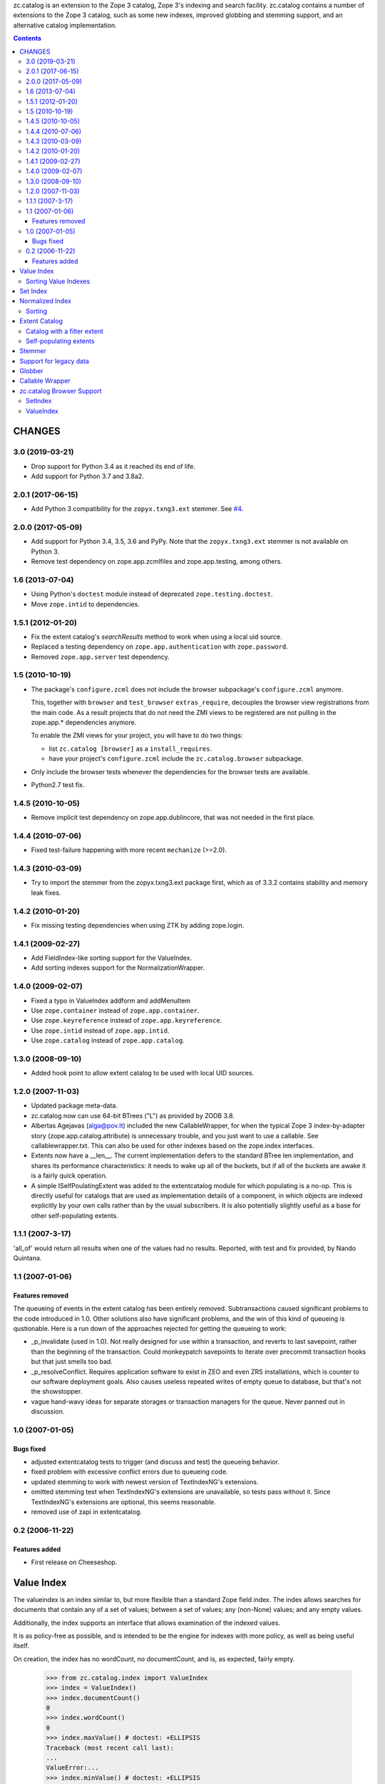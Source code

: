 zc.catalog is an extension to the Zope 3 catalog, Zope 3's indexing
and search facility. zc.catalog contains a number of extensions to the
Zope 3 catalog, such as some new indexes, improved globbing and
stemming support, and an alternative catalog implementation.


.. contents::

=========
 CHANGES
=========

3.0 (2019-03-21)
================

- Drop support for Python 3.4 as it reached its end of life.

- Add support for Python 3.7 and 3.8a2.


2.0.1 (2017-06-15)
==================

- Add Python 3 compatibility for the ``zopyx.txng3.ext`` stemmer.
  See `#4 <https://github.com/zopefoundation/zc.catalog/issues/4>`_.


2.0.0 (2017-05-09)
==================

- Add support for Python 3.4, 3.5, 3.6 and PyPy. Note that the
  ``zopyx.txng3.ext`` stemmer is not available on Python 3.

- Remove test dependency on zope.app.zcmlfiles and zope.app.testing,
  among others.


1.6 (2013-07-04)
================

- Using Python's ``doctest`` module instead of deprecated
  ``zope.testing.doctest``.

- Move ``zope.intid`` to dependencies.


1.5.1 (2012-01-20)
==================

- Fix the extent catalog's `searchResults` method to work when using a
  local uid source.

- Replaced a testing dependency on ``zope.app.authentication`` with
  ``zope.password``.

- Removed ``zope.app.server`` test dependency.


1.5 (2010-10-19)
================

- The package's ``configure.zcml`` does not include the browser subpackage's
  ``configure.zcml`` anymore.

  This, together with ``browser`` and ``test_browser`` ``extras_require``,
  decouples the browser view registrations from the main code. As a result
  projects that do not need the ZMI views to be registered are not pulling in
  the zope.app.* dependencies anymore.

  To enable the ZMI views for your project, you will have to do two things:

  * list ``zc.catalog [browser]`` as a ``install_requires``.

  * have your project's ``configure.zcml`` include the ``zc.catalog.browser``
    subpackage.

- Only include the browser tests whenever the dependencies for the browser
  tests are available.

- Python2.7 test fix.


1.4.5 (2010-10-05)
==================

- Remove implicit test dependency on zope.app.dublincore, that was not needed
  in the first place.


1.4.4 (2010-07-06)
==================

* Fixed test-failure happening with more recent ``mechanize`` (>=2.0).


1.4.3 (2010-03-09)
==================

* Try to import the stemmer from the zopyx.txng3.ext package first, which
  as of 3.3.2 contains stability and memory leak fixes.


1.4.2 (2010-01-20)
==================

* Fix missing testing dependencies when using ZTK by adding zope.login.

1.4.1 (2009-02-27)
==================

* Add FieldIndex-like sorting support for the ValueIndex.

* Add sorting indexes support for the NormalizationWrapper.


1.4.0 (2009-02-07)
==================

* Fixed a typo in ValueIndex addform and addMenuItem

* Use ``zope.container`` instead of ``zope.app.container``.

* Use ``zope.keyreference`` instead of ``zope.app.keyreference``.

* Use ``zope.intid`` instead of ``zope.app.intid``.

* Use ``zope.catalog`` instead of ``zope.app.catalog``.


1.3.0 (2008-09-10)
==================

* Added hook point to allow extent catalog to be used with local UID sources.


1.2.0 (2007-11-03)
==================

* Updated package meta-data.

* zc.catalog now can use 64-bit BTrees ("L") as provided by ZODB 3.8.

* Albertas Agejavas (alga@pov.lt) included the new CallableWrapper, for
  when the typical Zope 3 index-by-adapter story
  (zope.app.catalog.attribute) is unnecessary trouble, and you just want
  to use a callable.  See callablewrapper.txt.  This can also be used for
  other indexes based on the zope.index interfaces.

* Extents now have a __len__.  The current implementation defers to the
  standard BTree len implementation, and shares its performance
  characteristics: it needs to wake up all of the buckets, but if all of the
  buckets are awake it is a fairly quick operation.

* A simple ISelfPoulatingExtent was added to the extentcatalog module for
  which populating is a no-op.  This is directly useful for catalogs that
  are used as implementation details of a component, in which objects are
  indexed explicitly by your own calls rather than by the usual subscribers.
  It is also potentially slightly useful as a base for other self-populating
  extents.


1.1.1 (2007-3-17)
=================

'all_of' would return all results when one of the values had no results.
Reported, with test and fix provided, by Nando Quintana.


1.1 (2007-01-06)
================

Features removed
----------------

The queueing of events in the extent catalog has been entirely removed.
Subtransactions caused significant problems to the code introduced in 1.0.
Other solutions also have significant problems, and the win of this kind
of queueing is qustionable.  Here is a run down of the approaches rejected
for getting the queueing to work:

* _p_invalidate (used in 1.0).  Not really designed for use within a
  transaction, and reverts to last savepoint, rather than the beginning of
  the transaction.  Could monkeypatch savepoints to iterate over
  precommit transaction hooks but that just smells too bad.

* _p_resolveConflict.  Requires application software to exist in ZEO and
  even ZRS installations, which is counter to our software deployment goals.
  Also causes useless repeated writes of empty queue to database, but that's
  not the showstopper.

* vague hand-wavy ideas for separate storages or transaction managers for the
  queue.  Never panned out in discussion.


1.0 (2007-01-05)
================

Bugs fixed
----------

* adjusted extentcatalog tests to trigger (and discuss and test) the queueing
  behavior.

* fixed problem with excessive conflict errors due to queueing code.

* updated stemming to work with newest version of TextIndexNG's extensions.

* omitted stemming test when TextIndexNG's extensions are unavailable, so
  tests pass without it.  Since TextIndexNG's extensions are optional, this
  seems reasonable.

* removed use of zapi in extentcatalog.


0.2 (2006-11-22)
================

Features added
--------------

* First release on Cheeseshop.


=============
 Value Index
=============

The valueindex is an index similar to, but more flexible than a standard Zope
field index.  The index allows searches for documents that contain any of a
set of values; between a set of values; any (non-None) values; and any empty
values.

Additionally, the index supports an interface that allows examination of the
indexed values.

It is as policy-free as possible, and is intended to be the engine for indexes
with more policy, as well as being useful itself.

On creation, the index has no wordCount, no documentCount, and is, as
expected, fairly empty.

    >>> from zc.catalog.index import ValueIndex
    >>> index = ValueIndex()
    >>> index.documentCount()
    0
    >>> index.wordCount()
    0
    >>> index.maxValue() # doctest: +ELLIPSIS
    Traceback (most recent call last):
    ...
    ValueError:...
    >>> index.minValue() # doctest: +ELLIPSIS
    Traceback (most recent call last):
    ...
    ValueError:...
    >>> list(index.values())
    []
    >>> len(index.apply({'any_of': (5,)}))
    0

The index supports indexing any value.  All values within a given index must
sort consistently across Python versions.

    >>> data = {1: 'a',
    ...         2: 'b',
    ...         3: 'a',
    ...         4: 'c',
    ...         5: 'd',
    ...         6: 'c',
    ...         7: 'c',
    ...         8: 'b',
    ...         9: 'c',
    ... }
    >>> for k, v in data.items():
    ...     index.index_doc(k, v)
    ...

After indexing, the statistics and values match the newly entered content.

    >>> list(index.values())
    ['a', 'b', 'c', 'd']
    >>> index.documentCount()
    9
    >>> index.wordCount()
    4
    >>> index.maxValue()
    'd'
    >>> index.minValue()
    'a'
    >>> list(index.ids())
    [1, 2, 3, 4, 5, 6, 7, 8, 9]

The index supports four types of query.  The first is 'any_of'.  It
takes an iterable of values, and returns an iterable of document ids that
contain any of the values.  The results are not weighted.

    >>> list(index.apply({'any_of': ('b', 'c')}))
    [2, 4, 6, 7, 8, 9]
    >>> list(index.apply({'any_of': ('b',)}))
    [2, 8]
    >>> list(index.apply({'any_of': ('d',)}))
    [5]
    >>> bool(index.apply({'any_of': (42,)}))
    False

Another query is 'any', If the key is None, all indexed document ids with any
values are returned.  If the key is an extent, the intersection of the extent
and all document ids with any values is returned.

    >>> list(index.apply({'any': None}))
    [1, 2, 3, 4, 5, 6, 7, 8, 9]

    >>> from zc.catalog.extentcatalog import FilterExtent
    >>> extent = FilterExtent(lambda extent, uid, obj: True)
    >>> for i in range(15):
    ...     extent.add(i, i)
    ...
    >>> list(index.apply({'any': extent}))
    [1, 2, 3, 4, 5, 6, 7, 8, 9]
    >>> limited_extent = FilterExtent(lambda extent, uid, obj: True)
    >>> for i in range(5):
    ...     limited_extent.add(i, i)
    ...
    >>> list(index.apply({'any': limited_extent}))
    [1, 2, 3, 4]

The 'between' argument takes from 1 to four values.  The first is the
minimum, and defaults to None, indicating no minimum; the second is the
maximum, and defaults to None, indicating no maximum; the next is a boolean for
whether the minimum value should be excluded, and defaults to False; and the
last is a boolean for whether the maximum value should be excluded, and also
defaults to False.  The results are not weighted.

    >>> list(index.apply({'between': ('b', 'd')}))
    [2, 4, 5, 6, 7, 8, 9]
    >>> list(index.apply({'between': ('c', None)}))
    [4, 5, 6, 7, 9]
    >>> list(index.apply({'between': ('c',)}))
    [4, 5, 6, 7, 9]
    >>> list(index.apply({'between': ('b', 'd', True, True)}))
    [4, 6, 7, 9]

Using an invalid (non-comparable on Python 3) argument to between produces
nothing:

    >>> list(index.apply({'between': (1, 5)}))
    []

The 'none' argument takes an extent and returns the ids in the extent
that are not indexed; it is intended to be used to return docids that have
no (or empty) values.

    >>> list(index.apply({'none': extent}))
    [0, 10, 11, 12, 13, 14]

Trying to use more than one of these at a time generates an error.

    >>> index.apply({'between': (5,), 'any_of': (3,)})
    ... # doctest: +ELLIPSIS
    Traceback (most recent call last):
    ...
    ValueError:...

Using none of them simply returns None.

    >>> index.apply({}) # returns None

Invalid query names cause ValueErrors.

    >>> index.apply({'foo': ()})
    ... # doctest: +ELLIPSIS
    Traceback (most recent call last):
    ...
    ValueError:...

When you unindex a document, the searches and statistics should be updated.

    >>> index.unindex_doc(5)
    >>> len(index.apply({'any_of': ('d',)}))
    0
    >>> index.documentCount()
    8
    >>> index.wordCount()
    3
    >>> list(index.values())
    ['a', 'b', 'c']
    >>> list(index.ids())
    [1, 2, 3, 4, 6, 7, 8, 9]

Reindexing a document that has a changed value also is reflected in
subsequent searches and statistic checks.

    >>> list(index.apply({'any_of': ('b',)}))
    [2, 8]
    >>> data[8] = 'e'
    >>> index.index_doc(8, data[8])
    >>> index.documentCount()
    8
    >>> index.wordCount()
    4
    >>> list(index.apply({'any_of': ('e',)}))
    [8]
    >>> list(index.apply({'any_of': ('b',)}))
    [2]
    >>> data[2] = 'e'
    >>> index.index_doc(2, data[2])
    >>> index.documentCount()
    8
    >>> index.wordCount()
    3
    >>> list(index.apply({'any_of': ('e',)}))
    [2, 8]
    >>> list(index.apply({'any_of': ('b',)}))
    []

Reindexing a document for which the value is now None causes it to be removed
from the statistics.

    >>> data[3] = None
    >>> index.index_doc(3, data[3])
    >>> index.documentCount()
    7
    >>> index.wordCount()
    3
    >>> list(index.ids())
    [1, 2, 4, 6, 7, 8, 9]

This affects both ways of determining the ids that are and are not in the index
(that do and do not have values).

    >>> list(index.apply({'any': None}))
    [1, 2, 4, 6, 7, 8, 9]
    >>> list(index.apply({'any': extent}))
    [1, 2, 4, 6, 7, 8, 9]
    >>> list(index.apply({'none': extent}))
    [0, 3, 5, 10, 11, 12, 13, 14]

The values method can be used to examine the indexed values for a given
document id.  For a valueindex, the "values" for a given doc_id will always
have a length of 0 or 1.

    >>> index.values(doc_id=8)
    ('e',)

And the containsValue method provides a way of determining membership in the
values.

    >>> index.containsValue('a')
    True
    >>> index.containsValue('q')
    False

Sorting Value Indexes
=====================

Value indexes supports sorting, just like zope.index.field.FieldIndex.

    >>> index.clear()

    >>> index.index_doc(1, 9)
    >>> index.index_doc(2, 8)
    >>> index.index_doc(3, 7)
    >>> index.index_doc(4, 6)
    >>> index.index_doc(5, 5)
    >>> index.index_doc(6, 4)
    >>> index.index_doc(7, 3)
    >>> index.index_doc(8, 2)
    >>> index.index_doc(9, 1)

    >>> list(index.sort([4, 2, 9, 7, 3, 1, 5]))
    [9, 7, 5, 4, 3, 2, 1]

We can also specify the ``reverse`` argument to reverse results:

    >>> list(index.sort([4, 2, 9, 7, 3, 1, 5], reverse=True))
    [1, 2, 3, 4, 5, 7, 9]

And as per IIndexSort, we can limit results by specifying the ``limit``
argument:

    >>> list(index.sort([4, 2, 9, 7, 3, 1, 5], limit=3))
    [9, 7, 5]

If we pass an id that is not indexed by this index, it won't be included
in the result.

    >>> list(index.sort([2, 10]))
    [2]


=========
Set Index
=========

The setindex is an index similar to, but more general than a traditional
keyword index.  The values indexed are expected to be iterables; the index
allows searches for documents that contain any of a set of values; all of a set
of values; or between a set of values.

Additionally, the index supports an interface that allows examination of the
indexed values.

It is as policy-free as possible, and is intended to be the engine for indexes
with more policy, as well as being useful itself.

On creation, the index has no wordCount, no documentCount, and is, as
expected, fairly empty.

    >>> from zc.catalog.index import SetIndex
    >>> index = SetIndex()
    >>> index.documentCount()
    0
    >>> index.wordCount()
    0
    >>> index.maxValue() # doctest: +ELLIPSIS
    Traceback (most recent call last):
    ...
    ValueError:...
    >>> index.minValue() # doctest: +ELLIPSIS
    Traceback (most recent call last):
    ...
    ValueError:...
    >>> list(index.values())
    []
    >>> len(index.apply({'any_of': (5,)}))
    0

The index supports indexing any value.  All values within a given index must
sort consistently across Python versions. In practice, in Python 3
this means that the values need to be homogeneous.

    >>> data = {1: ['a', '1'],
    ...         2: ['b', 'a', '3', '4', '7'],
    ...         3: ['1'],
    ...         4: ['1', '4', 'c'],
    ...         5: ['7'],
    ...         6: ['5', '6', '7'],
    ...         7: ['c'],
    ...         8: ['1', '6'],
    ...         9: ['a', 'c', '2', '3', '4', '6',],
    ... }
    >>> for k, v in data.items():
    ...     index.index_doc(k, v)
    ...

After indexing, the statistics and values match the newly entered content.

    >>> list(index.values())
    ['1', '2', '3', '4', '5', '6', '7', 'a', 'b', 'c']
    >>> index.documentCount()
    9
    >>> index.wordCount()
    10
    >>> index.maxValue()
    'c'
    >>> index.minValue()
    '1'
    >>> list(index.ids())
    [1, 2, 3, 4, 5, 6, 7, 8, 9]

The index supports five types of query.  The first is 'any_of'.  It
takes an iterable of values, and returns an iterable of document ids that
contain any of the values.  The results are weighted.

    >>> list(index.apply({'any_of': ('b', '1', '5')}))
    [1, 2, 3, 4, 6, 8]
    >>> list(index.apply({'any_of': ('b', '1', '5')}))
    [1, 2, 3, 4, 6, 8]
    >>> list(index.apply({'any_of': ('42',)}))
    []
    >>> index.apply({'any_of': ('a', '3', '7')})              # doctest: +ELLIPSIS
    BTrees...FBucket([(1, 1.0), (2, 3.0), (5, 1.0), (6, 1.0), (9, 2.0)])

Using an invalid (non-comparable on Python 3) argument is ignored:

    >>> list(index.apply({'any_of': (1,)}))
    []
    >>> list(index.apply({'any_of': (1, '1')}))
    [1, 3, 4, 8]

Another query is 'any'. If the key is None, all indexed document ids with any
values are returned.  If the key is an extent, the intersection of the extent
and all document ids with any values is returned.

    >>> list(index.apply({'any': None}))
    [1, 2, 3, 4, 5, 6, 7, 8, 9]

    >>> from zc.catalog.extentcatalog import FilterExtent
    >>> extent = FilterExtent(lambda extent, uid, obj: True)
    >>> for i in range(15):
    ...     extent.add(i, i)
    ...
    >>> list(index.apply({'any': extent}))
    [1, 2, 3, 4, 5, 6, 7, 8, 9]

    >>> limited_extent = FilterExtent(lambda extent, uid, obj: True)
    >>> for i in range(5):
    ...     limited_extent.add(i, i)
    ...
    >>> list(index.apply({'any': limited_extent}))
    [1, 2, 3, 4]

The 'all_of' argument also takes an iterable of values, but returns an
iterable of document ids that contains all of the values.  The results are not
weighted.

    >>> list(index.apply({'all_of': ('a',)}))
    [1, 2, 9]
    >>> list(index.apply({'all_of': ('3', '4')}))
    [2, 9]
    >>> list(index.apply({'all_of': (3, '4')}))
    []
    >>> list(index.apply({'all_of': ('3', 4)}))
    []

These tests illustrate two related reported errors that have been fixed.

    >>> list(index.apply({'all_of': ('z', '3', '4')}))
    []
    >>> list(index.apply({'all_of': ('3', '4', 'z')}))
    []

The 'between' argument takes from 1 to four values.  The first is the
minimum, and defaults to None, indicating no minimum; the second is the
maximum, and defaults to None, indicating no maximum; the next is a boolean for
whether the minimum value should be excluded, and defaults to False; and the
last is a boolean for whether the maximum value should be excluded, and also
defaults to False.  The results are weighted.

    >>> list(index.apply({'between': ('1', '7')}))
    [1, 2, 3, 4, 5, 6, 8, 9]
    >>> list(index.apply({'between': ('b', None)}))
    [2, 4, 7, 9]
    >>> list(index.apply({'between': ('b',)}))
    [2, 4, 7, 9]
    >>> list(index.apply({'between': ('1', '7', True, True)}))
    [2, 4, 6, 8, 9]
    >>> index.apply({'between': ('2', '6')})               # doctest: +ELLIPSIS
    BTrees...FBucket([(2, 2.0), (4, 1.0), (6, 2.0), (8, 1.0), (9, 4.0)])

Using invalid (non-comparable on Python 3) arguments produces no results:

    >>> list(index.apply({'between': (1, 7)}))
    []


The 'none' argument takes an extent and returns the ids in the extent
that are not indexed; it is intended to be used to return docids that have
no (or empty) values.

    >>> list(index.apply({'none': extent}))
    [0, 10, 11, 12, 13, 14]

Trying to use more than one of these at a time generates an error.

    >>> index.apply({'all_of': ('5',), 'any_of': ('3',)})
    ... # doctest: +ELLIPSIS
    Traceback (most recent call last):
    ...
    ValueError:...

Using none of them simply returns None.

    >>> index.apply({}) # returns None

Invalid query names cause ValueErrors.

    >>> index.apply({'foo': ()})
    ... # doctest: +ELLIPSIS
    Traceback (most recent call last):
    ...
    ValueError:...

When you unindex a document, the searches and statistics should be updated.

    >>> index.unindex_doc(6)
    >>> len(index.apply({'any_of': ('5',)}))
    0
    >>> index.documentCount()
    8
    >>> index.wordCount()
    9
    >>> list(index.values())
    ['1', '2', '3', '4', '6', '7', 'a', 'b', 'c']
    >>> list(index.ids())
    [1, 2, 3, 4, 5, 7, 8, 9]

Reindexing a document that has new additional values also is reflected in
subsequent searches and statistic checks.

    >>> data[8].extend(['5', 'c'])
    >>> index.index_doc(8, data[8])
    >>> index.documentCount()
    8
    >>> index.wordCount()
    10
    >>> list(index.apply({'any_of': ('5',)}))
    [8]
    >>> list(index.apply({'any_of': ('c',)}))
    [4, 7, 8, 9]

The same is true for reindexing a document with both additions and removals.

    >>> 2 in set(index.apply({'any_of': ('7',)}))
    True
    >>> 2 in set(index.apply({'any_of': ('2',)}))
    False
    >>> data[2].pop()
    '7'
    >>> data[2].append('2')
    >>> index.index_doc(2, data[2])
    >>> 2 in set(index.apply({'any_of': ('7',)}))
    False
    >>> 2 in set(index.apply({'any_of': ('2',)}))
    True

Reindexing a document that no longer has any values causes it to be removed
from the statistics.

    >>> del data[2][:]
    >>> index.index_doc(2, data[2])
    >>> index.documentCount()
    7
    >>> index.wordCount()
    9
    >>> list(index.ids())
    [1, 3, 4, 5, 7, 8, 9]

This affects both ways of determining the ids that are and are not in the index
(that do and do not have values).

    >>> list(index.apply({'any': None}))
    [1, 3, 4, 5, 7, 8, 9]
    >>> list(index.apply({'none': extent}))
    [0, 2, 6, 10, 11, 12, 13, 14]

The values method can be used to examine the indexed values for a given
document id.

    >>> set(index.values(doc_id=8)) == set(['1', '5', '6', 'c'])
    True

And the containsValue method provides a way of determining membership in the
values.

    >>> index.containsValue('5')
    True
    >>> index.containsValue(5)
    False
    >>> index.containsValue('20')
    False


==================
 Normalized Index
==================

The index module provides a normalizing wrapper, a DateTime normalizer, and
a set index and a value index normalized with the DateTime normalizer.

The normalizing wrapper implements a full complement of index interfaces--
zope.index.interfaces.IInjection, zope.index.interfaces.IIndexSearch,
zope.index.interfaces.IStatistics, and zc.catalog.interfaces.IIndexValues--
and delegates all of the behavior to the wrapped index, normalizing values
using the normalizer before the index sees them.

The normalizing wrapper currently only supports queries offered by
zc.catalog.interfaces.ISetIndex and zc.catalog.interfaces.IValueIndex.

The normalizer interface requires the following methods, as defined in the
interface:

    def value(value):
        """normalize or check constraints for an input value; raise an error
        or return the value to be indexed."""

    def any(value, index):
        """normalize a query value for a "any_of" search; return a sequence of
        values."""

    def all(value, index):
        """Normalize a query value for an "all_of" search; return the value
        for query"""

    def minimum(value, index):
        """normalize a query value for minimum of a range; return the value for
        query"""

    def maximum(value, index):
        """normalize a query value for maximum of a range; return the value for
        query"""

The DateTime normalizer performs the following normalizations and validations.
Whenever a timezone is needed, it tries to get a request from the current
interaction and adapt it to zope.interface.common.idatetime.ITZInfo; failing
that (no request or no adapter) it uses the system local timezone.

- input values must be datetimes with a timezone.  They are normalized to the
  resolution specified when the normalizer is created: a resolution of 0
  normalizes values to days; a resolution of 1 to hours; 2 to minutes; 3 to
  seconds; and 4 to microseconds.

- 'any' values may be timezone-aware datetimes, timezone-naive datetimes,
  or dates.  dates are converted to any value from the start to the end of the
  given date in the found timezone, as described above.  timezone-naive
  datetimes get the found timezone.

- 'all' values may be timezone-aware datetimes or timezone-naive datetimes.
  timezone-naive datetimes get the found timezone.

- 'minimum' values may be timezone-aware datetimes, timezone-naive datetimes,
  or dates.  dates are converted to the start of the given date in the found
  timezone, as described above.  timezone-naive datetimes get the found
  timezone.

- 'maximum' values may be timezone-aware datetimes, timezone-naive datetimes,
  or dates.  dates are converted to the end of the given date in the found
  timezone, as described above.  timezone-naive datetimes get the found
  timezone.

Let's look at the DateTime normalizer first, and then an integration of it
with the normalizing wrapper and the value and set indexes.

The indexed values are parsed with 'value'.

    >>> from zc.catalog.index import DateTimeNormalizer
    >>> n = DateTimeNormalizer() # defaults to minutes
    >>> import datetime
    >>> import pytz
    >>> naive_datetime = datetime.datetime(2005, 7, 15, 11, 21, 32, 104)
    >>> date = naive_datetime.date()
    >>> aware_datetime = naive_datetime.replace(
    ...     tzinfo=pytz.timezone('US/Eastern'))
    >>> n.value(naive_datetime)
    Traceback (most recent call last):
    ...
    ValueError: This index only indexes timezone-aware datetimes.
    >>> n.value(date)
    Traceback (most recent call last):
    ...
    ValueError: This index only indexes timezone-aware datetimes.
    >>> n.value(aware_datetime) # doctest: +ELLIPSIS
    datetime.datetime(2005, 7, 15, 11, 21, tzinfo=<DstTzInfo 'US/Eastern'...>)

If we specify a different resolution, the results are different.

    >>> another = DateTimeNormalizer(1) # hours
    >>> another.value(aware_datetime) # doctest: +ELLIPSIS
    datetime.datetime(2005, 7, 15, 11, 0, tzinfo=<DstTzInfo 'US/Eastern'...>)

Note that changing the resolution of an indexed value may create surprising
results, because queries do not change their resolution.  Therefore, if you
index something with a datetime with a finer resolution that the normalizer's,
then searching for that datetime will not find the doc_id.

Values in an 'any_of' query are parsed with 'any'.  'any' should return a
sequence of values.  It requires an index, which we will mock up here.

    >>> class DummyIndex(object):
    ...     def values(self, start, stop, exclude_start, exclude_stop):
    ...         assert not exclude_start and exclude_stop
    ...         six_hours = datetime.timedelta(hours=6)
    ...         res = []
    ...         dt = start
    ...         while dt < stop:
    ...             res.append(dt)
    ...             dt += six_hours
    ...         return res
    ...
    >>> index = DummyIndex()
    >>> tuple(n.any(naive_datetime, index)) # doctest: +ELLIPSIS
    (datetime.datetime(2005, 7, 15, 11, 21, 32, 104, tzinfo=<...Local...>),)
    >>> tuple(n.any(aware_datetime, index)) # doctest: +ELLIPSIS
    (datetime.datetime(2005, 7, 15, 11, 21, 32, 104, tzinfo=<...Eastern...>),)
    >>> tuple(n.any(date, index)) # doctest: +NORMALIZE_WHITESPACE +ELLIPSIS
    (datetime.datetime(2005, 7, 15, 0, 0, tzinfo=<...Local...>),
     datetime.datetime(2005, 7, 15, 6, 0, tzinfo=<...Local...>),
     datetime.datetime(2005, 7, 15, 12, 0, tzinfo=<...Local...>),
     datetime.datetime(2005, 7, 15, 18, 0, tzinfo=<...Local...>))

Values in an 'all_of' query are parsed with 'all'.

    >>> n.all(naive_datetime, index) # doctest: +ELLIPSIS
    datetime.datetime(2005, 7, 15, 11, 21, 32, 104, tzinfo=<...Local...>)
    >>> n.all(aware_datetime, index) # doctest: +ELLIPSIS
    datetime.datetime(2005, 7, 15, 11, 21, 32, 104, tzinfo=<...Eastern...>)
    >>> n.all(date, index) # doctest: +ELLIPSIS
    Traceback (most recent call last):
    ...
    ValueError: ...

Minimum values in a 'between' query as well as those in other methods are
parsed with 'minimum'.  They also take an optional exclude boolean, which
indicates whether the minimum is to be excluded.  For datetimes, it only
makes a difference if you pass in a date.

    >>> n.minimum(naive_datetime, index) # doctest: +ELLIPSIS
    datetime.datetime(2005, 7, 15, 11, 21, 32, 104, tzinfo=<...Local...>)
    >>> n.minimum(naive_datetime, index, exclude=True) # doctest: +ELLIPSIS
    datetime.datetime(2005, 7, 15, 11, 21, 32, 104, tzinfo=<...Local...>)

    >>> n.minimum(aware_datetime, index) # doctest: +ELLIPSIS
    datetime.datetime(2005, 7, 15, 11, 21, 32, 104, tzinfo=<...Eastern...>)
    >>> n.minimum(aware_datetime, index, True) # doctest: +ELLIPSIS
    datetime.datetime(2005, 7, 15, 11, 21, 32, 104, tzinfo=<...Eastern...>)

    >>> n.minimum(date, index) # doctest: +ELLIPSIS
    datetime.datetime(2005, 7, 15, 0, 0, tzinfo=<...Local...>)
    >>> n.minimum(date, index, True) # doctest: +ELLIPSIS
    datetime.datetime(2005, 7, 15, 23, 59, 59, 999999, tzinfo=<...Local...>)

Maximum values in a 'between' query as well as those in other methods are
parsed with 'maximum'.  They also take an optional exclude boolean, which
indicates whether the maximum is to be excluded.  For datetimes, it only
makes a difference if you pass in a date.

    >>> n.maximum(naive_datetime, index) # doctest: +ELLIPSIS
    datetime.datetime(2005, 7, 15, 11, 21, 32, 104, tzinfo=<...Local...>)
    >>> n.maximum(naive_datetime, index, exclude=True) # doctest: +ELLIPSIS
    datetime.datetime(2005, 7, 15, 11, 21, 32, 104, tzinfo=<...Local...>)

    >>> n.maximum(aware_datetime, index) # doctest: +ELLIPSIS
    datetime.datetime(2005, 7, 15, 11, 21, 32, 104, tzinfo=<...Eastern...>)
    >>> n.maximum(aware_datetime, index, True) # doctest: +ELLIPSIS
    datetime.datetime(2005, 7, 15, 11, 21, 32, 104, tzinfo=<...Eastern...>)

    >>> n.maximum(date, index) # doctest: +ELLIPSIS
    datetime.datetime(2005, 7, 15, 23, 59, 59, 999999, tzinfo=<...Local...>)
    >>> n.maximum(date, index, True) # doctest: +ELLIPSIS
    datetime.datetime(2005, 7, 15, 0, 0, tzinfo=<...Local...>)

Now let's examine these normalizers in the context of a real index.

    >>> from zc.catalog.index import DateTimeValueIndex, DateTimeSetIndex
    >>> setindex = DateTimeSetIndex() # minutes resolution
    >>> data = [] # generate some data
    >>> def date_gen(
    ...     start=aware_datetime,
    ...     count=12,
    ...     period=datetime.timedelta(hours=10)):
    ...     dt = start
    ...     ix = 0
    ...     while ix < count:
    ...         yield dt
    ...         dt += period
    ...         ix += 1
    ...
    >>> gen = date_gen()
    >>> count = 0
    >>> while True:
    ...     try:
    ...         next_ = [next(gen) for i in range(6)]
    ...     except StopIteration:
    ...         break
    ...     data.append((count, next_[0:1]))
    ...     count += 1
    ...     data.append((count, next_[1:3]))
    ...     count += 1
    ...     data.append((count, next_[3:6]))
    ...     count += 1
    ...
    >>> print(data) # doctest: +ELLIPSIS +NORMALIZE_WHITESPACE
    [(0,
      [datetime.datetime(2005, 7, 15, 11, 21, 32, 104, ...<...Eastern...>)]),
     (1,
      [datetime.datetime(2005, 7, 15, 21, 21, 32, 104, ...<...Eastern...>),
       datetime.datetime(2005, 7, 16, 7, 21, 32, 104, ...<...Eastern...>)]),
     (2,
      [datetime.datetime(2005, 7, 16, 17, 21, 32, 104, ...<...Eastern...>),
       datetime.datetime(2005, 7, 17, 3, 21, 32, 104, ...<...Eastern...>),
       datetime.datetime(2005, 7, 17, 13, 21, 32, 104, ...<...Eastern...>)]),
     (3,
      [datetime.datetime(2005, 7, 17, 23, 21, 32, 104, ...<...Eastern...>)]),
     (4,
      [datetime.datetime(2005, 7, 18, 9, 21, 32, 104, ...<...Eastern...>),
       datetime.datetime(2005, 7, 18, 19, 21, 32, 104, ...<...Eastern...>)]),
     (5,
      [datetime.datetime(2005, 7, 19, 5, 21, 32, 104, ...<...Eastern...>),
       datetime.datetime(2005, 7, 19, 15, 21, 32, 104, ...<...Eastern...>),
       datetime.datetime(2005, 7, 20, 1, 21, 32, 104, ...<...Eastern...>)])]
    >>> data_dict = dict(data)
    >>> for doc_id, value in data:
    ...     setindex.index_doc(doc_id, value)
    ...
    >>> list(setindex.ids())
    [0, 1, 2, 3, 4, 5]
    >>> set(setindex.values()) == set(
    ...     setindex.normalizer.value(v) for v in date_gen())
    True

For the searches, we will actually use a request and interaction, with an
adapter that returns the Eastern timezone.  This makes the examples less
dependent on the machine that they use.

    >>> import zope.security.management
    >>> import zope.publisher.browser
    >>> import zope.interface.common.idatetime
    >>> import zope.publisher.interfaces
    >>> request = zope.publisher.browser.TestRequest()
    >>> zope.security.management.newInteraction(request)
    >>> from zope import interface, component
    >>> @interface.implementer(zope.interface.common.idatetime.ITZInfo)
    ... @component.adapter(zope.publisher.interfaces.IRequest)
    ... def tzinfo(req):
    ...     return pytz.timezone('US/Eastern')
    ...
    >>> component.provideAdapter(tzinfo)
    >>> n.all(naive_datetime, index).tzinfo is pytz.timezone('US/Eastern')
    True

    >>> set(setindex.apply({'any_of': (datetime.date(2005, 7, 17),
    ...                                datetime.date(2005, 7, 20),
    ...                                datetime.date(2005, 12, 31))})) == set(
    ...     (2, 3, 5))
    True

Note that this search is using the normalized values.

    >>> set(setindex.apply({'all_of': (
    ...     datetime.datetime(
    ...         2005, 7, 16, 7, 21, tzinfo=pytz.timezone('US/Eastern')),
    ...     datetime.datetime(
    ...         2005, 7, 15, 21, 21, tzinfo=pytz.timezone('US/Eastern')),)})
    ...     ) == set((1,))
    True
    >>> list(setindex.apply({'any': None}))
    [0, 1, 2, 3, 4, 5]
    >>> set(setindex.apply({'between': (
    ...     datetime.datetime(2005, 4, 1, 12), datetime.datetime(2006, 5, 1))})
    ...     ) == set((0, 1, 2, 3, 4, 5))
    True
    >>> set(setindex.apply({'between': (
    ...     datetime.datetime(2005, 4, 1, 12), datetime.datetime(2006, 5, 1),
    ...     True, True)})
    ...     ) == set((0, 1, 2, 3, 4, 5))
    True

'between' searches should deal with dates well.

    >>> set(setindex.apply({'between': (
    ...     datetime.date(2005, 7, 16), datetime.date(2005, 7, 17))})
    ...     ) == set((1, 2, 3))
    True
    >>> len(setindex.apply({'between': (
    ...     datetime.date(2005, 7, 16), datetime.date(2005, 7, 17))})
    ...     ) == len(setindex.apply({'between': (
    ...     datetime.date(2005, 7, 15), datetime.date(2005, 7, 18),
    ...     True, True)})
    ...     )
    True

Removing docs works as usual.

    >>> setindex.unindex_doc(1)
    >>> list(setindex.ids())
    [0, 2, 3, 4, 5]

Value, Minvalue and Maxvalue can take timezone-less datetimes and dates.

    >>> setindex.minValue() # doctest: +ELLIPSIS
    datetime.datetime(2005, 7, 15, 11, 21, ...<...Eastern...>)
    >>> setindex.minValue(datetime.date(2005, 7, 17)) # doctest: +ELLIPSIS
    datetime.datetime(2005, 7, 17, 3, 21, ...<...Eastern...>)

    >>> setindex.maxValue() # doctest: +ELLIPSIS
    datetime.datetime(2005, 7, 20, 1, 21, ...<...Eastern...>)
    >>> setindex.maxValue(datetime.date(2005, 7, 17)) # doctest: +ELLIPSIS
    datetime.datetime(2005, 7, 17, 23, 21, ...<...Eastern...>)

    >>> list(setindex.values(
    ... datetime.date(2005, 7, 17), datetime.date(2005, 7, 17)))
    ... # doctest: +ELLIPSIS +NORMALIZE_WHITESPACE
    [datetime.datetime(2005, 7, 17, 3, 21, ...<...Eastern...>),
     datetime.datetime(2005, 7, 17, 13, 21, ...<...Eastern...>),
     datetime.datetime(2005, 7, 17, 23, 21, ...<...Eastern...>)]

    >>> zope.security.management.endInteraction() # TODO put in tests tearDown

Sorting
=======

The normalization wrapper provides the zope.index.interfaces.IIndexSort
interface if its upstream index provides it. For example, the
DateTimeValueIndex will provide IIndexSort, because ValueIndex provides
sorting. It will also delegate the ``sort`` method to the value index.

    >>> from zc.catalog.index import DateTimeValueIndex
    >>> from zope.index.interfaces import IIndexSort

    >>> ix = DateTimeValueIndex()
    >>> IIndexSort.providedBy(ix.index)
    True
    >>> IIndexSort.providedBy(ix)
    True
    >>> ix.sort.__self__ is ix.index
    True

But it won't work for indexes that doesn't do sorting, for example
DateTimeSetIndex.

    >>> ix = DateTimeSetIndex()
    >>> IIndexSort.providedBy(ix.index)
    False
    >>> IIndexSort.providedBy(ix)
    False
    >>> ix.sort
    Traceback (most recent call last):
    ...
    AttributeError: 'SetIndex' object has no attribute 'sort'


================
 Extent Catalog
================

An extent catalog is very similar to a normal catalog except that it
only indexes items addable to its extent.  The extent is both a filter
and a set that may be merged with other result sets.  The filtering is
an additional feature we will discuss below; we'll begin with a simple
"do nothing" extent that only supports the second use case.

We create the state that the text needs here.

    >>> import zope.keyreference.persistent
    >>> import zope.component
    >>> import zope.intid
    >>> import zope.component
    >>> import zope.interface.interfaces
    >>> import zope.component.persistentregistry
    >>> from ZODB.MappingStorage import DB
    >>> import transaction

    >>> zope.component.provideAdapter(
    ...     zope.keyreference.persistent.KeyReferenceToPersistent,
    ...     adapts=(zope.interface.Interface,))
    >>> zope.component.provideAdapter(
    ...     zope.keyreference.persistent.connectionOfPersistent,
    ...     adapts=(zope.interface.Interface,))

    >>> site_manager = None
    >>> def getSiteManager(context=None):
    ...     if context is None:
    ...         if site_manager is None:
    ...             return zope.component.getGlobalSiteManager()
    ...         else:
    ...             return site_manager
    ...     else:
    ...         try:
    ...             return zope.interface.interfaces.IComponentLookup(context)
    ...         except TypeError as error:
    ...             raise zope.component.ComponentLookupError(*error.args)
    ...
    >>> def setSiteManager(sm):
    ...     global site_manager
    ...     site_manager = sm
    ...     if sm is None:
    ...         zope.component.getSiteManager.reset()
    ...     else:
    ...         zope.component.getSiteManager.sethook(getSiteManager)
    ...
    >>> def makeRoot():
    ...     db = DB()
    ...     conn = db.open()
    ...     root = conn.root()
    ...     site_manager = root['components'] = (
    ...         zope.component.persistentregistry.PersistentComponents())
    ...     site_manager.__bases__ = (zope.component.getGlobalSiteManager(),)
    ...     site_manager.registerUtility(
    ...         zope.intid.IntIds(family=btrees_family),
    ...         provided=zope.intid.interfaces.IIntIds)
    ...     setSiteManager(site_manager)
    ...     transaction.commit()
    ...     return root
    ...

    >>> @zope.component.adapter(zope.interface.Interface)
    ... @zope.interface.implementer(zope.interface.interfaces.IComponentLookup)
    ... def getComponentLookup(obj):
    ...     return obj._p_jar.root()['components']
    ...
    >>> zope.component.provideAdapter(getComponentLookup)

To show the extent catalog at work, we need an intid utility, an
index, some items to index.  We'll do this within a real ZODB and a
real intid utility.

    >>> import zc.catalog
    >>> import zc.catalog.interfaces
    >>> from zc.catalog import interfaces, extentcatalog
    >>> from zope import interface, component
    >>> from zope.interface import verify
    >>> import persistent
    >>> import BTrees.IFBTree

    >>> root = makeRoot()
    >>> intid = zope.component.getUtility(
    ...     zope.intid.interfaces.IIntIds, context=root)
    >>> TreeSet = btrees_family.IF.TreeSet

    >>> from zope.container.interfaces import IContained
    >>> @interface.implementer(IContained)
    ... class DummyIndex(persistent.Persistent):
    ...     __parent__ = __name__ = None
    ...     def __init__(self):
    ...         self.uids = TreeSet()
    ...     def unindex_doc(self, uid):
    ...         if uid in self.uids:
    ...             self.uids.remove(uid)
    ...     def index_doc(self, uid, obj):
    ...         self.uids.insert(uid)
    ...     def clear(self):
    ...         self.uids.clear()
    ...     def apply(self, query):
    ...         return [uid for uid in self.uids if uid <= query]
    ...
    >>> class DummyContent(persistent.Persistent):
    ...     def __init__(self, name, parent):
    ...         self.id = name
    ...         self.__parent__ = parent
    ...

    >>> extent = extentcatalog.Extent(family=btrees_family)
    >>> verify.verifyObject(interfaces.IExtent, extent)
    True
    >>> root['catalog'] = catalog = extentcatalog.Catalog(extent)
    >>> verify.verifyObject(interfaces.IExtentCatalog, catalog)
    True
    >>> index = DummyIndex()
    >>> catalog['index'] = index
    >>> transaction.commit()

Now we have a catalog set up with an index and an extent.  We can add
some data to the extent:

    >>> matches = []
    >>> for i in range(100):
    ...     c = DummyContent(i, root)
    ...     root[i] = c
    ...     doc_id = intid.register(c)
    ...     catalog.index_doc(doc_id, c)
    ...     matches.append(doc_id)
    >>> matches.sort()
    >>> sorted(extent) == sorted(index.uids) == matches
    True

We can get the size of the extent.

    >>> len(extent)
    100

Unindexing an object that is in the catalog should simply remove it from the
catalog and index as usual.

    >>> matches[0] in catalog.extent
    True
    >>> matches[0] in catalog['index'].uids
    True
    >>> catalog.unindex_doc(matches[0])
    >>> matches[0] in catalog.extent
    False
    >>> matches[0] in catalog['index'].uids
    False
    >>> doc_id = matches.pop(0)
    >>> sorted(extent) == sorted(index.uids) == matches
    True

Clearing the catalog clears both the extent and the contained indexes.

    >>> catalog.clear()
    >>> list(catalog.extent) == list(catalog['index'].uids) == []
    True

Updating all indexes and an individual index both also update the extent.

    >>> catalog.updateIndexes()
    >>> matches.insert(0, doc_id)
    >>> sorted(extent) == sorted(index.uids) == matches
    True

    >>> index2 = DummyIndex()
    >>> catalog['index2'] = index2
    >>> index2.__parent__ == catalog
    True
    >>> index.uids.remove(matches[0]) # to confirm that only index 2 is touched
    >>> catalog.updateIndex(index2)
    >>> sorted(extent) == sorted(index2.uids) == matches
    True
    >>> matches[0] in index.uids
    False
    >>> matches[0] in index2.uids
    True
    >>> res = index.uids.insert(matches[0])

But so why have an extent in the first place?  It allows indices to
operate against a reliable collection of the full indexed data;
therefore, it allows the indices in zc.catalog to perform NOT
operations.

The extent itself provides a number of merging features to allow its
values to be merged with other BTrees.IFBTree data structures.  These
include intersection, union, difference, and reverse difference.
Given an extent named 'extent' and another IFBTree data structure
named 'data', intersections can be spelled "extent & data" or "data &
extent"; unions can be spelled "extent | data" or "data | extent";
differences can be spelled "extent - data"; and reverse differences
can be spelled "data - extent".  Unions and intersections are
weighted.

    >>> extent = extentcatalog.Extent(family=btrees_family)
    >>> for i in range(1, 100, 2):
    ...     extent.add(i, None)
    ...
    >>> alt_set = TreeSet()
    >>> _ = alt_set.update(range(0, 166, 33)) # return value is unimportant here
    >>> sorted(alt_set)
    [0, 33, 66, 99, 132, 165]
    >>> sorted(extent & alt_set)
    [33, 99]
    >>> sorted(alt_set & extent)
    [33, 99]
    >>> sorted(extent.intersection(alt_set))
    [33, 99]
    >>> original = set(extent)
    >>> union_matches = original.copy()
    >>> union_matches.update(alt_set)
    >>> union_matches = sorted(union_matches)
    >>> sorted(alt_set | extent) == union_matches
    True
    >>> sorted(extent | alt_set) == union_matches
    True
    >>> sorted(extent.union(alt_set)) == union_matches
    True
    >>> sorted(alt_set - extent)
    [0, 66, 132, 165]
    >>> sorted(extent.rdifference(alt_set))
    [0, 66, 132, 165]
    >>> original.remove(33)
    >>> original.remove(99)
    >>> set(extent - alt_set) == original
    True
    >>> set(extent.difference(alt_set)) == original
    True

We can pass our own instantiated UID utility to extentcatalog.Catalog.

    >>> extent = extentcatalog.Extent(family=btrees_family)
    >>> uidutil = zope.intid.IntIds()
    >>> cat = extentcatalog.Catalog(extent, uidutil)
    >>> cat["index"] = DummyIndex()
    >>> cat.UIDSource is uidutil
    True

    >>> cat._getUIDSource() is uidutil
    True

The ResultSet instance returned by the catalog's `searchResults` method
uses our UID utility.

    >>> obj = DummyContent(43, root)
    >>> uid = uidutil.register(obj)
    >>> cat.index_doc(uid, obj)
    >>> res = cat.searchResults(index=uid)
    >>> res.uidutil is uidutil
    True

    >>> list(res) == [obj]
    True

`searchResults` may also return None.

    >>> cat.searchResults() is None
    True

Calling `updateIndex` and `updateIndexes` when the catalog has its uid source
set works as well.

    >>> cat.clear()
    >>> uid in cat.extent
    False

All objects in the uid utility are indexed.

    >>> cat.updateIndexes()
    >>> uid in cat.extent
    True

    >>> len(cat.extent)
    1

    >>> obj2 = DummyContent(44, root)
    >>> uid2 = uidutil.register(obj2)
    >>> cat.updateIndexes()
    >>> len(cat.extent)
    2

    >>> uid2 in cat.extent
    True

    >>> uidutil.unregister(obj2)

    >>> cat.clear()
    >>> uid in cat.extent
    False
    >>> cat.updateIndex(cat["index"])
    >>> uid in cat.extent
    True

With a self-populating extent, calling `updateIndex` or `updateIndexes` means
only the objects whose ids are in the extent are updated/reindexed; if present,
the catalog will use its uid source to look up the objects by id.

    >>> extent = extentcatalog.NonPopulatingExtent(family=btrees_family)
    >>> cat = extentcatalog.Catalog(extent, uidutil)
    >>> cat["index"] = DummyIndex()

    >>> extent.add(uid, obj)
    >>> uid in cat["index"].uids
    False

    >>> cat.updateIndexes()
    >>> uid in cat["index"].uids
    True

    >>> cat.clear()
    >>> uid in cat["index"].uids
    False

    >>> uid in cat.extent
    False

    >>> cat.extent.add(uid, obj)
    >>> cat.updateIndex(cat["index"])
    >>> uid in cat["index"].uids
    True

Unregister the objects of the previous tests from intid utility:

    >>> intid = zope.component.getUtility(
    ...     zope.intid.interfaces.IIntIds, context=root)
    >>> for doc_id in matches:
    ...     intid.unregister(intid.queryObject(doc_id))


Catalog with a filter extent
============================

As discussed at the beginning of this document, extents can not only help
with index operations, but also act as a filter, so that a given catalog
can answer questions about a subset of the objects contained in the intids.

The filter extent only stores objects that match a given filter.

    >>> def filter(extent, uid, ob):
    ...     assert interfaces.IFilterExtent.providedBy(extent)
    ...     # This is an extent of objects with odd-numbered uids without a
    ...     # True ignore attribute
    ...     return uid % 2 and not getattr(ob, 'ignore', False)
    ...
    >>> extent = extentcatalog.FilterExtent(filter, family=btrees_family)
    >>> verify.verifyObject(interfaces.IFilterExtent, extent)
    True
    >>> root['catalog1'] = catalog = extentcatalog.Catalog(extent)
    >>> verify.verifyObject(interfaces.IExtentCatalog, catalog)
    True
    >>> index = DummyIndex()
    >>> catalog['index'] = index
    >>> transaction.commit()

Now we have a catalog set up with an index and an extent.  If we create
some content and ask the catalog to index it, only the ones that match
the filter will be in the extent and in the index.

    >>> matches = []
    >>> fails = []
    >>> i = 0
    >>> while True:
    ...     c = DummyContent(i, root)
    ...     root[i] = c
    ...     doc_id = intid.register(c)
    ...     catalog.index_doc(doc_id, c)
    ...     if filter(extent, doc_id, c):
    ...         matches.append(doc_id)
    ...     else:
    ...         fails.append(doc_id)
    ...     i += 1
    ...     if i > 99 and len(matches) > 4:
    ...         break
    ...
    >>> matches.sort()
    >>> sorted(extent) == sorted(index.uids) == matches
    True

If a content object is indexed that used to match the filter but no longer
does, it should be removed from the extent and indexes.

    >>> matches[0] in catalog.extent
    True
    >>> obj = intid.getObject(matches[0])
    >>> obj.ignore = True
    >>> filter(extent, matches[0], obj)
    False
    >>> catalog.index_doc(matches[0], obj)
    >>> doc_id = matches.pop(0)
    >>> doc_id in catalog.extent
    False
    >>> sorted(extent) == sorted(index.uids) == matches
    True

Unindexing an object that is not in the catalog should be a no-op.

    >>> fails[0] in catalog.extent
    False
    >>> catalog.unindex_doc(fails[0])
    >>> fails[0] in catalog.extent
    False
    >>> sorted(extent) == sorted(index.uids) == matches
    True

Updating all indexes and an individual index both also update the extent.

    >>> index2 = DummyIndex()
    >>> catalog['index2'] = index2
    >>> index2.__parent__ == catalog
    True
    >>> index.uids.remove(matches[0]) # to confirm that only index 2 is touched
    >>> catalog.updateIndex(index2)
    >>> sorted(extent) == sorted(index2.uids)
    True
    >>> matches[0] in index.uids
    False
    >>> matches[0] in index2.uids
    True
    >>> res = index.uids.insert(matches[0])

If you update a single index and an object is no longer a member of the extent,
it is removed from all indexes.

    >>> matches[0] in catalog.extent
    True
    >>> matches[0] in index.uids
    True
    >>> matches[0] in index2.uids
    True
    >>> obj = intid.getObject(matches[0])
    >>> obj.ignore = True
    >>> catalog.updateIndex(index2)
    >>> matches[0] in catalog.extent
    False
    >>> matches[0] in index.uids
    False
    >>> matches[0] in index2.uids
    False
    >>> doc_id = matches.pop(0)
    >>> (matches == sorted(catalog.extent) == sorted(index.uids)
    ...  == sorted(index2.uids))
    True


Self-populating extents
=======================

An extent may know how to populate itself; this is especially useful if
the catalog can be initialized with fewer items than those available in
the IIntIds utility that are also within the nearest Zope 3 site (the
policy coded in the basic Zope 3 catalog).

Such an extent must implement the `ISelfPopulatingExtent` interface,
which requires two attributes.  Let's use the `FilterExtent` class as a
base for implementing such an extent, with a method that selects content item
0 (created and registered above)::

    >>> class PopulatingExtent(
    ...     extentcatalog.FilterExtent,
    ...     extentcatalog.NonPopulatingExtent):
    ...
    ...     def populate(self):
    ...         if self.populated:
    ...             return
    ...         self.add(intid.getId(root[0]), root[0])
    ...         super(PopulatingExtent, self).populate()

Creating a catalog based on this extent ignores objects in the
database already::

    >>> def accept_any(extent, uid, ob):
    ...     return True

    >>> extent = PopulatingExtent(accept_any, family=btrees_family)
    >>> catalog = extentcatalog.Catalog(extent)
    >>> index = DummyIndex()
    >>> catalog['index'] = index
    >>> root['catalog2'] = catalog
    >>> transaction.commit()

At this point, our extent remains unpopulated::

    >>> extent.populated
    False

Iterating over the extent does not cause it to be automatically
populated::

    >>> list(extent)
    []

Causing our new index to be filled will cause the `populate()` method
to be called, setting the `populate` flag as a side-effect::

    >>> catalog.updateIndex(index)
    >>> extent.populated
    True

    >>> list(extent) == [intid.getId(root[0])]
    True

The index has been updated with the documents identified by the
extent::

    >>> list(index.uids) == [intid.getId(root[0])]
    True

Updating the same index repeatedly will continue to use the extent as
the source of documents to include::

    >>> catalog.updateIndex(index)

    >>> list(extent) == [intid.getId(root[0])]
    True
    >>> list(index.uids) == [intid.getId(root[0])]
    True

The `updateIndexes()` method has a similar behavior.  If we add an
additional index to the catalog, we see that it indexes only those
objects from the extent::

    >>> index2 = DummyIndex()
    >>> catalog['index2'] = index2

    >>> catalog.updateIndexes()

    >>> list(extent) == [intid.getId(root[0])]
    True
    >>> list(index.uids) == [intid.getId(root[0])]
    True
    >>> list(index2.uids) == [intid.getId(root[0])]
    True

When we have fresh catalog and extent (not yet populated), we see that
`updateIndexes()` will cause the extent to be populated::

    >>> extent = PopulatingExtent(accept_any, family=btrees_family)
    >>> root['catalog3'] = catalog = extentcatalog.Catalog(extent)
    >>> index1 = DummyIndex()
    >>> index2 = DummyIndex()
    >>> catalog['index1'] = index1
    >>> catalog['index2'] = index2
    >>> transaction.commit()

    >>> extent.populated
    False

    >>> catalog.updateIndexes()

    >>> extent.populated
    True

    >>> list(extent) == [intid.getId(root[0])]
    True
    >>> list(index1.uids) == [intid.getId(root[0])]
    True
    >>> list(index2.uids) == [intid.getId(root[0])]
    True

We'll make sure everything can be safely committed.

    >>> transaction.commit()
    >>> setSiteManager(None)


=======
Stemmer
=======

The stemmer uses Andreas Jung's stemmer code, which is a Python wrapper of
M. F. Porter's Snowball project (http://snowball.tartarus.org/index.php).
It is designed to be used as part of a pipeline in a zope/index/text/
lexicon, after a splitter.  This enables getting the relevance ranking
of the zope/index/text code with the splitting functionality of TextIndexNG 3.x.

It requires that the TextIndexNG extensions--specifically txngstemmer--have
been compiled and installed in your Python installation.  Inclusion of the
textindexng package is not necessary.

As of this writing (Jan 3, 2007), installing the necessary extensions can be
done with the following steps:

- `svn co https://svn.sourceforge.net/svnroot/textindexng/extension_modules/trunk ext_mod`
- `cd ext_mod`
- (using the python you use for Zope) `python setup.py install`

Another approach is to simply install TextIndexNG (see
http://opensource.zopyx.com/software/textindexng3)

The stemmer must be instantiated with the language for which stemming is
desired.  It defaults to 'english'.  For what it is worth, other languages
supported as of this writing, using the strings that the stemmer expects,
include the following: 'danish', 'dutch', 'english', 'finnish', 'french',
'german', 'italian', 'norwegian', 'portuguese', 'russian', 'spanish', and
'swedish'.

For instance, let's build an index with an english stemmer.

    >>> from zope.index.text import textindex, lexicon
    >>> import zc.catalog.stemmer
    >>> lex = lexicon.Lexicon(
    ...     lexicon.Splitter(), lexicon.CaseNormalizer(),
    ...     lexicon.StopWordRemover(), zc.catalog.stemmer.Stemmer('english'))
    >>> ix = textindex.TextIndex(lex)
    >>> data = [
    ...     (0, 'consigned consistency consoles the constables'),
    ...     (1, 'knaves kneeled and knocked knees, knowing no knights')]
    >>> for doc_id, text in data:
    ...     ix.index_doc(doc_id, text)
    ...
    >>> list(ix.apply('consoling a constable'))
    [0]
    >>> list(ix.apply('knightly kneel'))
    [1]

Note that query terms with globbing characters are not stemmed.

    >>> list(ix.apply('constables*'))
    []


=======================
Support for legacy data
=======================

Prior to the introduction of btree "families" and the
``BTrees.Interfaces.IBTreeFamily`` interface, the indexes defined by
the ``zc.catalog.index`` module used the instance attributes
``btreemodule`` and ``IOBTree``, initialized in the constructor, and
the ``BTreeAPI`` property.  These are replaced by the ``family``
attribute in the current implementation.

This is a white-box test that verifies that the supported values in
existing data structures (loaded from pickles) can be used effectively
with the current implementation.

There are two supported sets of values; one for 32-bit btrees::

  >>> import BTrees.IOBTree

  >>> legacy32 = {
  ...     "btreemodule": "BTrees.IFBTree",
  ...     "IOBTree": BTrees.IOBTree.IOBTree,
  ...     }

and another for 64-bit btrees::

  >>> import BTrees.LOBTree

  >>> legacy64 = {
  ...     "btreemodule": "BTrees.LFBTree",
  ...     "IOBTree": BTrees.LOBTree.LOBTree,
  ...     }

In each case, actual legacy structures will also include index
structures that match the right integer size::

  >>> import BTrees.OOBTree
  >>> import BTrees.Length

  >>> legacy32["values_to_documents"] = BTrees.OOBTree.OOBTree()
  >>> legacy32["documents_to_values"] = BTrees.IOBTree.IOBTree()
  >>> legacy32["documentCount"] = BTrees.Length.Length(0)
  >>> legacy32["wordCount"] = BTrees.Length.Length(0)

  >>> legacy64["values_to_documents"] = BTrees.OOBTree.OOBTree()
  >>> legacy64["documents_to_values"] = BTrees.LOBTree.LOBTree()
  >>> legacy64["documentCount"] = BTrees.Length.Length(0)
  >>> legacy64["wordCount"] = BTrees.Length.Length(0)

What we want to do is verify that the ``family`` attribute is properly
computed for instances loaded from legacy data, and ensure that the
structure is updated cleanly without providing cause for a read-only
transaction to become a write-transaction.  We'll need to create
instances that conform to the old data structures, pickle them, and
show that unpickling them produces instances that use the correct
families.

Let's create new instances, and force the internal data to match the
old structures::

  >>> import pickle
  >>> import zc.catalog.index

  >>> vi32 = zc.catalog.index.ValueIndex()
  >>> vi32.__dict__ = legacy32.copy()
  >>> legacy32_pickle = pickle.dumps(vi32)

  >>> vi64 = zc.catalog.index.ValueIndex()
  >>> vi64.__dict__ = legacy64.copy()
  >>> legacy64_pickle = pickle.dumps(vi64)

Now, let's unpickle these structures and verify the structures.  We'll
start with the 32-bit variety::

  >>> vi32 = pickle.loads(legacy32_pickle)

  >>> vi32.__dict__["btreemodule"]
  'BTrees.IFBTree'
  >>> vi32.__dict__["IOBTree"]
  <type 'BTrees.IOBTree.IOBTree'>

  >>> "family" in vi32.__dict__
  False

  >>> vi32._p_changed
  False

The ``family`` property returns the ``BTrees.family32`` singleton::

  >>> vi32.family is BTrees.family32
  True

Once accessed, the legacy values have been cleaned out from the
instance dictionary::

  >>> "btreemodule" in vi32.__dict__
  False
  >>> "IOBTree" in vi32.__dict__
  False
  >>> "BTreeAPI" in vi32.__dict__
  False

Accessing these attributes as attributes provides the proper values
anyway::

  >>> vi32.btreemodule
  'BTrees.IFBTree'
  >>> vi32.IOBTree
  <type 'BTrees.IOBTree.IOBTree'>
  >>> vi32.BTreeAPI
  <module 'BTrees.IFBTree' from ...>

Even though the instance dictionary has been cleaned up, the change
flag hasn't been set.  This is handled this way to avoid turning a
read-only transaction into a write-transaction::

  >>> vi32._p_changed
  False

The 64-bit variation provides equivalent behavior::

  >>> vi64 = pickle.loads(legacy64_pickle)

  >>> vi64.__dict__["btreemodule"]
  'BTrees.LFBTree'
  >>> vi64.__dict__["IOBTree"]
  <type 'BTrees.LOBTree.LOBTree'>

  >>> "family" in vi64.__dict__
  False

  >>> vi64._p_changed
  False

  >>> vi64.family is BTrees.family64
  True

  >>> "btreemodule" in vi64.__dict__
  False
  >>> "IOBTree" in vi64.__dict__
  False
  >>> "BTreeAPI" in vi64.__dict__
  False

  >>> vi64.btreemodule
  'BTrees.LFBTree'
  >>> vi64.IOBTree
  <type 'BTrees.LOBTree.LOBTree'>
  >>> vi64.BTreeAPI
  <module 'BTrees.LFBTree' from ...>

  >>> vi64._p_changed
  False

Now, if we have a legacy structure and explicitly set the ``family``
attribute, the old data structures will be cleared and replaced with
the new structure.  If the object is associated with a data manager,
the changed flag will be set as well::

  >>> class DataManager(object):
  ...     def register(self, ob):
  ...         pass

  >>> vi64 = pickle.loads(legacy64_pickle)
  >>> vi64._p_jar = DataManager()
  >>> vi64.family = BTrees.family64

  >>> vi64._p_changed
  True

  >>> "btreemodule" in vi64.__dict__
  False
  >>> "IOBTree" in vi64.__dict__
  False
  >>> "BTreeAPI" in vi64.__dict__
  False

  >>> "family" in vi64.__dict__
  True
  >>> vi64.family is BTrees.family64
  True

  >>> vi64.btreemodule
  'BTrees.LFBTree'
  >>> vi64.IOBTree
  <type 'BTrees.LOBTree.LOBTree'>
  >>> vi64.BTreeAPI
  <module 'BTrees.LFBTree' from ...>


=======
Globber
=======

The globber takes a query and makes any term that isn't already a glob into
something that ends in a star.  It was originally envisioned as a *very* low-
rent stemming hack.  The author now questions its value, and hopes that the new
stemming pipeline option can be used instead.  Nonetheless, here is an example
of it at work.

    >>> from zope.index.text import textindex
    >>> index = textindex.TextIndex()
    >>> lex = index.lexicon
    >>> from zc.catalog import globber
    >>> globber.glob('foo bar and baz or (b?ng not boo)', lex)
    '(((foo* and bar*) and baz*) or (b?ng and not boo*))'


================
Callable Wrapper
================

If we want to index some value that is easily derivable from a
document, we have to define an interface with this value as an
attribute, and create an adapter that calculates this value and
implements this interface.  All this is too much hassle if the want to
store a single easily derivable value.   CallableWrapper solves this
problem, by converting the document to the indexed value with a
callable converter.

Here's a contrived example.  Suppose we have cars that know their
mileage expressed in miles per gallon, but we want to index their
economy in litres per 100 km.

    >>> class Car(object):
    ...     def __init__(self, mpg):
    ...         self.mpg = mpg

    >>> def mpg2lp100(car):
    ...     return 100.0/(1.609344/3.7854118 * car.mpg)

Let's create an index that would index cars' l/100 km rating.

    >>> from zc.catalog import index, catalogindex
    >>> idx = catalogindex.CallableWrapper(index.ValueIndex(), mpg2lp100)

Let's add a couple of cars to the index!

    >>> hummer = Car(10.0)
    >>> beamer = Car(22.0)
    >>> civic = Car(45.0)

    >>> idx.index_doc(1, hummer)
    >>> idx.index_doc(2, beamer)
    >>> idx.index_doc(3, civic)

The indexed values should be the converted l/100 km ratings:

    >>> list(idx.values()) # doctest: +ELLIPSIS
    [5.22699076283393..., 10.691572014887601, 23.521458432752723]

We can query for cars that consume fuel in some range:

    >>> list(idx.apply({'between': (5.0, 7.0)}))
    [3]


============================
 zc.catalog Browser Support
============================

The zc.catalog.browser package adds simple TTW addition/inspection for SetIndex
and ValueIndex.

First, we need a browser so we can test the web UI.

    >>> from zope.testbrowser.wsgi import Browser
    >>> browser = Browser()
    >>> browser.handleErrors = False
    >>> browser.addHeader('Authorization', 'Basic mgr:mgrpw')
    >>> browser.addHeader('Accept-Language', 'en-US')
    >>> browser.open('http://localhost/')

Now we need to add the catalog that these indexes are going to reside within.

    >>> browser.open('http://localhost/++etc++site/default/@@+/')
    >>> browser.getControl('Catalog').click()
    >>> browser.getControl(name='id').value = 'catalog'
    >>> browser.getControl('Add').click()


SetIndex
========

Add the SetIndex to the catalog.

    >>> browser.open(browser.getLink('Add').url + '/')
    >>> browser.getControl('Set Index').click()
    >>> browser.getControl(name='id').value = 'set_index'
    >>> browser.getControl('Add').click()

The add form needs values for what interface to adapt candidate objects to, and
what field name to use, and whether-or-not that field is a callable. (We'll use
a simple interfaces for demonstration purposes, it's not really significant.)

    >>> browser.getControl('Interface', index=0).displayValue = [
    ...     'zope.size.interfaces.ISized']
    >>> browser.getControl('Field Name').value = 'sizeForDisplay'
    >>> browser.getControl('Field Callable').click()
    >>> browser.getControl(name='add_input_name').value = 'set_index'
    >>> browser.getControl('Add').click()

Now we can look at the index and see how is is configured.

    >>> browser.getLink('set_index').click()
    >>> print(browser.contents)
    <...
    ...Interface...zope.size.interfaces.ISized...
    ...Field Name...sizeForDisplay...
    ...Field Callable...True...

We need to go back to the catalog so we can add a different index.

    >>> browser.open('/++etc++site/default/catalog/@@contents.html')


ValueIndex
==========

Add the ValueIndex to the catalog.

    >>> browser.open(browser.getLink('Add').url + '/')
    >>> browser.getControl('Value Index').click()
    >>> browser.getControl(name='id').value = 'value_index'
    >>> browser.getControl('Add').click()

The add form needs values for what interface to adapt candidate objects to, and
what field name to use, and whether-or-not that field is a callable. (We'll use
a simple interfaces for demonstration purposes, it's not really significant.)

    >>> browser.getControl('Interface', index=0).displayValue = [
    ...     'zope.size.interfaces.ISized']
    >>> browser.getControl('Field Name').value = 'sizeForDisplay'
    >>> browser.getControl('Field Callable').click()
    >>> browser.getControl(name='add_input_name').value = 'value_index'
    >>> browser.getControl('Add').click()

Now we can look at the index and see how is is configured.

    >>> browser.getLink('value_index').click()
    >>> print(browser.contents)
    <...
    ...Interface...zope.size.interfaces.ISized...
    ...Field Name...sizeForDisplay...
    ...Field Callable...True...


